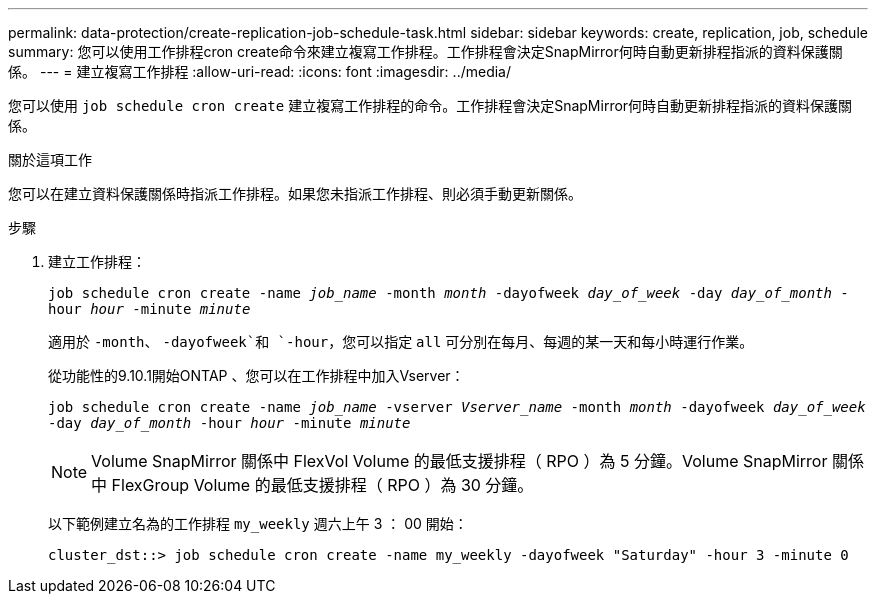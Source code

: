 ---
permalink: data-protection/create-replication-job-schedule-task.html 
sidebar: sidebar 
keywords: create, replication, job, schedule 
summary: 您可以使用工作排程cron create命令來建立複寫工作排程。工作排程會決定SnapMirror何時自動更新排程指派的資料保護關係。 
---
= 建立複寫工作排程
:allow-uri-read: 
:icons: font
:imagesdir: ../media/


[role="lead"]
您可以使用 `job schedule cron create` 建立複寫工作排程的命令。工作排程會決定SnapMirror何時自動更新排程指派的資料保護關係。

.關於這項工作
您可以在建立資料保護關係時指派工作排程。如果您未指派工作排程、則必須手動更新關係。

.步驟
. 建立工作排程：
+
`job schedule cron create -name _job_name_ -month _month_ -dayofweek _day_of_week_ -day _day_of_month_ -hour _hour_ -minute _minute_`

+
適用於 `-month`、 `-dayofweek`和 `-hour`，您可以指定 `all` 可分別在每月、每週的某一天和每小時運行作業。

+
從功能性的9.10.1開始ONTAP 、您可以在工作排程中加入Vserver：

+
`job schedule cron create -name _job_name_ -vserver _Vserver_name_ -month _month_ -dayofweek _day_of_week_ -day _day_of_month_ -hour _hour_ -minute _minute_`

+
[NOTE]
====
Volume SnapMirror 關係中 FlexVol Volume 的最低支援排程（ RPO ）為 5 分鐘。Volume SnapMirror 關係中 FlexGroup Volume 的最低支援排程（ RPO ）為 30 分鐘。

====
+
以下範例建立名為的工作排程 `my_weekly` 週六上午 3 ： 00 開始：

+
[listing]
----
cluster_dst::> job schedule cron create -name my_weekly -dayofweek "Saturday" -hour 3 -minute 0
----


